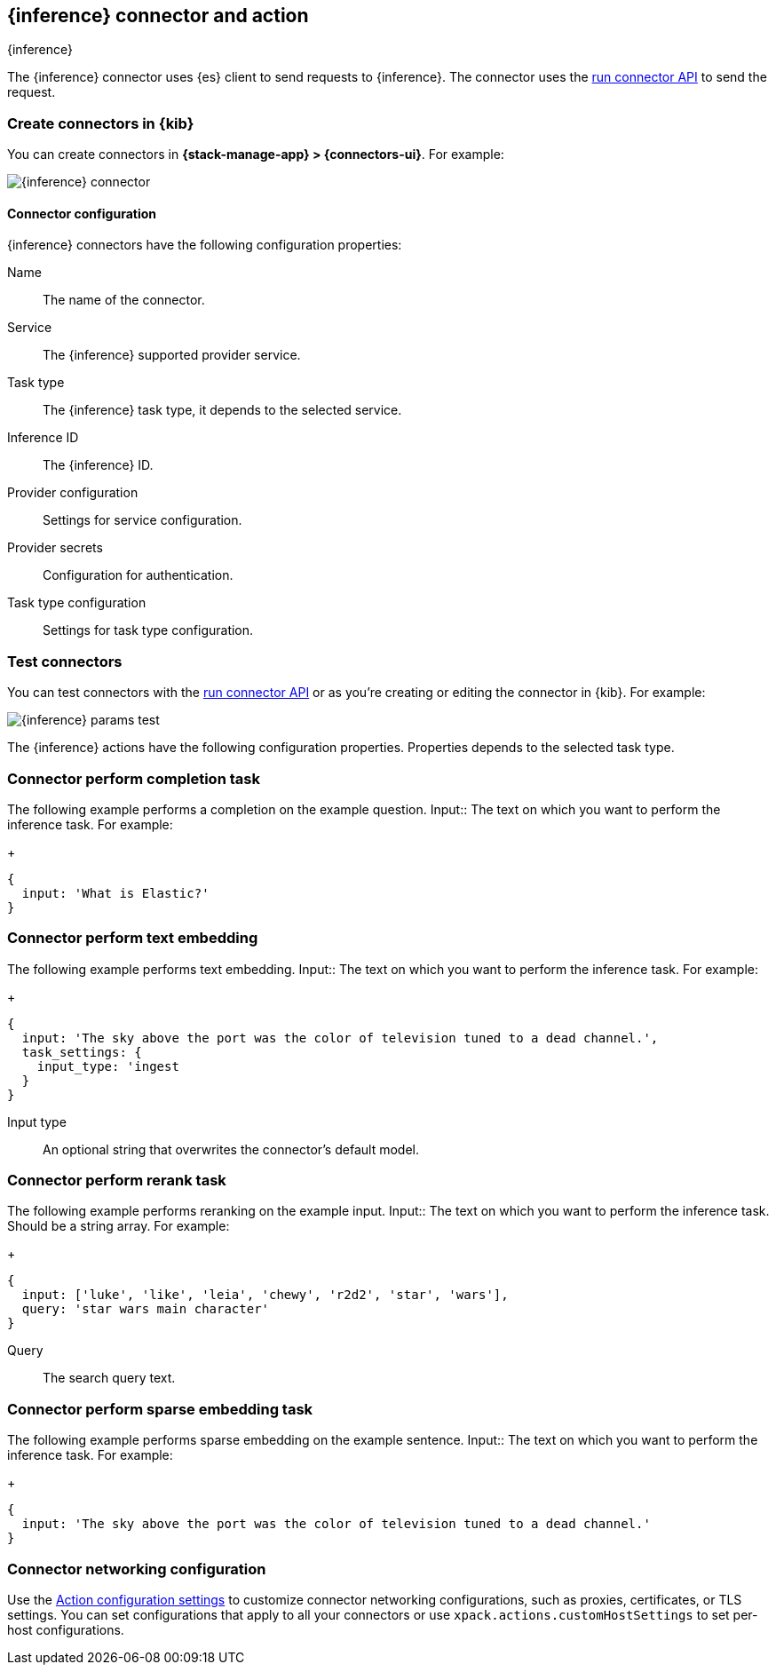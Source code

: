 [[inference-action-type]]
== {inference} connector and action
++++
<titleabbrev>{inference}</titleabbrev>
++++
:frontmatter-description: Add a connector that can send requests to {inference}.
:frontmatter-tags-products: [kibana] 
:frontmatter-tags-content-type: [how-to] 
:frontmatter-tags-user-goals: [configure]


The {inference} connector uses {es} client to send requests to {inference}. The connector uses the <<execute-connector-api,run connector API>> to send the request.

[float]
[[define-inference-ui]]
=== Create connectors in {kib}

You can create connectors in *{stack-manage-app} > {connectors-ui}*.  For example:

[role="screenshot"]
image::management/connectors/images/inference-connector.png[{inference} connector]
// NOTE: This is an autogenerated screenshot. Do not edit it directly.

[float]
[[inference-connector-configuration]]
==== Connector configuration

{inference} connectors have the following configuration properties:

Name::      The name of the connector.
Service::   The {inference} supported provider service.
Task type:: The {inference} task type, it depends to the selected service.
Inference ID:: The {inference} ID.
Provider configuration:: Settings for service configuration.
Provider secrets:: Configuration for authentication.
Task type configuration:: Settings for task type configuration.

[float]
[[inference-action-configuration]]
=== Test connectors

You can test connectors with the <<execute-connector-api,run connector API>> or
as you're creating or editing the connector in {kib}. For example:

[role="screenshot"]
image::management/connectors/images/inference-completion-params.png[{inference} params test]
// NOTE: This is an autogenerated screenshot. Do not edit it directly.

The {inference} actions have the following configuration properties. Properties depends to the selected task type.

[float]
[[inference-connector-perform-completion]]
=== Connector perform completion task

The following example performs a completion on the example question.
Input::      The text on which you want to perform the inference task. For example:
+
[source,text]
--

{
  input: 'What is Elastic?'
}
--

[float]
[[inference-connector-perform-text-embedding]]
=== Connector perform text embedding

The following example performs text embedding.
Input::      The text on which you want to perform the inference task. For example:
+
[source,text]
--

{
  input: 'The sky above the port was the color of television tuned to a dead channel.',
  task_settings: {
    input_type: 'ingest
  }
}
--
Input type::      An optional string that overwrites the connector's default model.

[float]
[[inference-connector-perform-rerank]]
=== Connector perform rerank task

The following example performs reranking on the example input.
Input::      The text on which you want to perform the inference task. Should be a string array. For example:
+
[source,text]
--

{
  input: ['luke', 'like', 'leia', 'chewy', 'r2d2', 'star', 'wars'],
  query: 'star wars main character'
}
--
Query::      The search query text.

[float]
[[inference-connector-perform-sparse-embedding]]
=== Connector perform sparse embedding task

The following example performs sparse embedding on the example sentence.
Input::      The text on which you want to perform the inference task. For example:
+
[source,text]
--

{
  input: 'The sky above the port was the color of television tuned to a dead channel.'
}
--

[float]
[[inference-connector-networking-configuration]]
=== Connector networking configuration

Use the <<action-settings, Action configuration settings>> to customize connector networking configurations, such as proxies, certificates, or TLS settings. You can set configurations that apply to all your connectors or use `xpack.actions.customHostSettings` to set per-host configurations.
